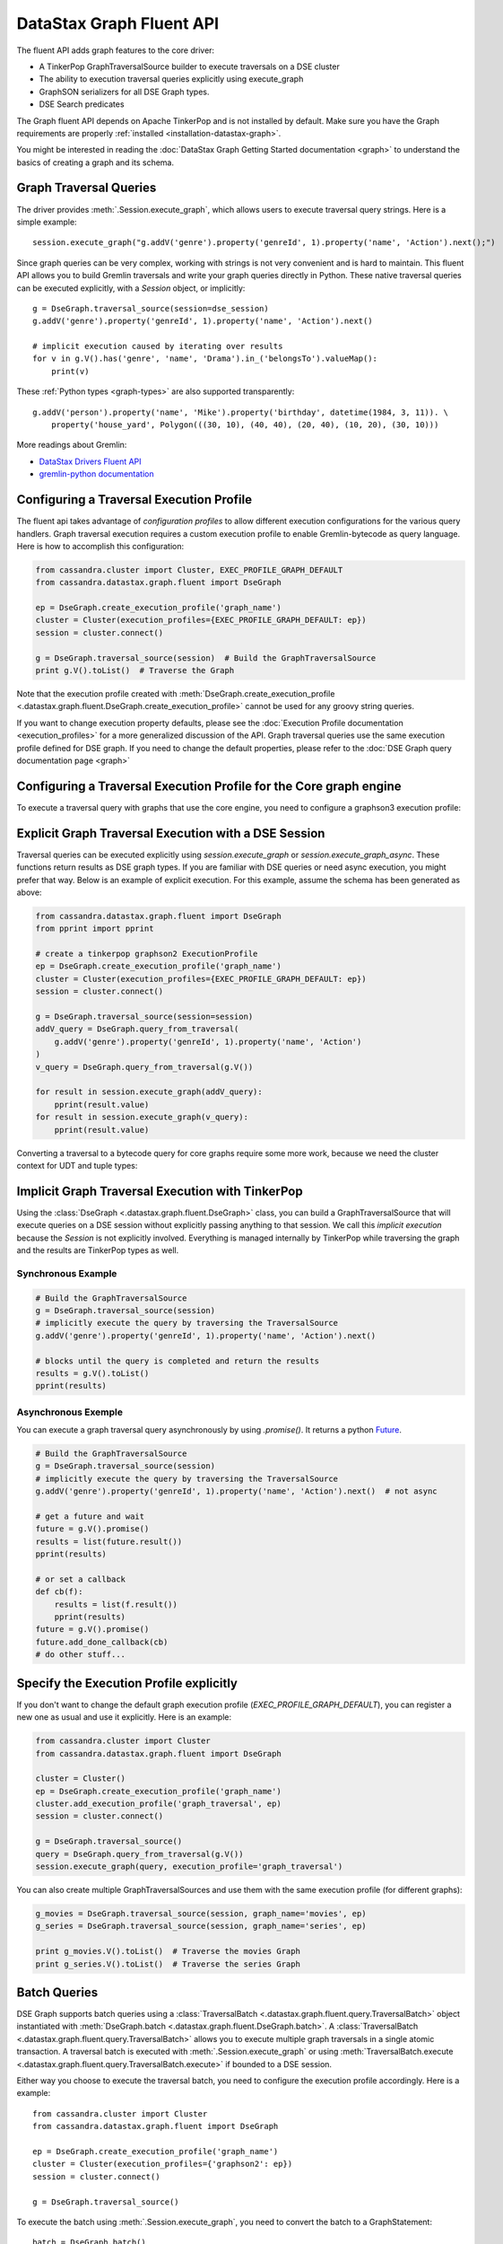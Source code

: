 DataStax Graph Fluent API
=========================

The fluent API adds graph features to the core driver:

* A TinkerPop GraphTraversalSource builder to execute traversals on a DSE cluster
* The ability to execution traversal queries explicitly using execute_graph
* GraphSON serializers for all DSE Graph types.
* DSE Search predicates

The Graph fluent API depends on Apache TinkerPop and is not installed by default. Make sure
you have the Graph requirements are properly :ref:`installed <installation-datastax-graph>`.

You might be interested in reading the :doc:`DataStax Graph Getting Started documentation <graph>` to
understand the basics of creating a graph and its schema.

Graph Traversal Queries
~~~~~~~~~~~~~~~~~~~~~~~

The driver provides :meth:`.Session.execute_graph`, which allows users to execute traversal
query strings. Here is a simple example::

    session.execute_graph("g.addV('genre').property('genreId', 1).property('name', 'Action').next();")

Since graph queries can be very complex, working with strings is not very convenient and is
hard to maintain. This fluent API allows you to build Gremlin traversals and write your graph
queries directly in Python. These native traversal queries can be executed explicitly, with
a `Session` object, or implicitly::

    g = DseGraph.traversal_source(session=dse_session)
    g.addV('genre').property('genreId', 1).property('name', 'Action').next()

    # implicit execution caused by iterating over results
    for v in g.V().has('genre', 'name', 'Drama').in_('belongsTo').valueMap():
        print(v)

These :ref:`Python types <graph-types>` are also supported transparently::

    g.addV('person').property('name', 'Mike').property('birthday', datetime(1984, 3, 11)). \
        property('house_yard', Polygon(((30, 10), (40, 40), (20, 40), (10, 20), (30, 10)))

More readings about Gremlin:

* `DataStax Drivers Fluent API <https://www.datastax.com/dev/blog/datastax-drivers-fluent-apis-for-dse-graph-are-out>`_
* `gremlin-python documentation <http://tinkerpop.apache.org/docs/current/reference/#gremlin-python>`_

Configuring a Traversal Execution Profile
~~~~~~~~~~~~~~~~~~~~~~~~~~~~~~~~~~~~~~~~~

The fluent api takes advantage of *configuration profiles* to allow
different execution configurations for the various query handlers. Graph traversal
execution requires a custom execution profile to enable Gremlin-bytecode as
query language. Here is how to accomplish this configuration:

.. code-block:: python

    from cassandra.cluster import Cluster, EXEC_PROFILE_GRAPH_DEFAULT
    from cassandra.datastax.graph.fluent import DseGraph

    ep = DseGraph.create_execution_profile('graph_name')
    cluster = Cluster(execution_profiles={EXEC_PROFILE_GRAPH_DEFAULT: ep})
    session = cluster.connect()

    g = DseGraph.traversal_source(session)  # Build the GraphTraversalSource
    print g.V().toList()  # Traverse the Graph

Note that the execution profile created with :meth:`DseGraph.create_execution_profile <.datastax.graph.fluent.DseGraph.create_execution_profile>` cannot
be used for any groovy string queries.

If you want to change execution property defaults, please see the :doc:`Execution Profile documentation <execution_profiles>`
for a more generalized discussion of the API. Graph traversal queries use the same execution profile defined for DSE graph. If you
need to change the default properties, please refer to the :doc:`DSE Graph query documentation page <graph>`

Configuring a Traversal Execution Profile for the Core graph engine
~~~~~~~~~~~~~~~~~~~~~~~~~~~~~~~~~~~~~~~~~~~~~~~~~~~~~~~~~~~~~~~~~~~

To execute a traversal query with graphs that use the core engine, you need to configure
a graphson3 execution profile:

.. code-block:: python
    from cassandra.cluster import Cluster, EXEC_PROFILE_GRAPH_DEFAULT
    from cassandra.datastax.graph import GraphProtocol
    from cassandra.datastax.graph.fluent import DseGraph

    ep_graphson3 = DseGraph.create_execution_profile(
        'my_core_graph_name',
        graph_protocol=GraphProtocol.GRAPHSON_3_0
    )
    cluster = Cluster(execution_profiles={EXEC_PROFILE_GRAPH_DEFAULT: ep_graphson3})

    g = DseGraph.traversal_source(session)
    print g.V().toList()


Explicit Graph Traversal Execution with a DSE Session
~~~~~~~~~~~~~~~~~~~~~~~~~~~~~~~~~~~~~~~~~~~~~~~~~~~~~

Traversal queries can be executed explicitly using `session.execute_graph` or `session.execute_graph_async`. These functions
return results as DSE graph types. If you are familiar with DSE queries or need async execution, you might prefer that way.
Below is an example of explicit execution. For this example, assume the schema has been generated as above:

.. code-block:: python

    from cassandra.datastax.graph.fluent import DseGraph
    from pprint import pprint

    # create a tinkerpop graphson2 ExecutionProfile
    ep = DseGraph.create_execution_profile('graph_name')
    cluster = Cluster(execution_profiles={EXEC_PROFILE_GRAPH_DEFAULT: ep})
    session = cluster.connect()

    g = DseGraph.traversal_source(session=session)
    addV_query = DseGraph.query_from_traversal(
        g.addV('genre').property('genreId', 1).property('name', 'Action')
    )
    v_query = DseGraph.query_from_traversal(g.V())

    for result in session.execute_graph(addV_query):
        pprint(result.value)
    for result in session.execute_graph(v_query):
        pprint(result.value)

Converting a traversal to a bytecode query for core graphs require some more work, because we
need the cluster context for UDT and tuple types:

.. code-block:: python
    g = DseGraph.traversal_source(session=session)
    context = {
        'cluster': cluster,
        'graph_name': 'the_graph_for_the_query'
    }
    addV_query = DseGraph.query_from_traversal(
        g.addV('genre').property('genreId', 1).property('name', 'Action'),
        graph_protocol=GraphProtocol.GRAPHSON_3_0,
        context=context
    )

Implicit Graph Traversal Execution with TinkerPop
~~~~~~~~~~~~~~~~~~~~~~~~~~~~~~~~~~~~~~~~~~~~~~~~~

Using the :class:`DseGraph <.datastax.graph.fluent.DseGraph>` class, you can build a GraphTraversalSource
that will execute queries on a DSE session without explicitly passing anything to
that session. We call this *implicit execution* because the `Session` is not
explicitly involved. Everything is managed internally by TinkerPop while
traversing the graph and the results are TinkerPop types as well.

Synchronous Example
-------------------

.. code-block:: python

    # Build the GraphTraversalSource
    g = DseGraph.traversal_source(session)
    # implicitly execute the query by traversing the TraversalSource
    g.addV('genre').property('genreId', 1).property('name', 'Action').next()

    # blocks until the query is completed and return the results
    results = g.V().toList()
    pprint(results)

Asynchronous Exemple
--------------------

You can execute a graph traversal query asynchronously by using `.promise()`. It returns a
python `Future <https://docs.python.org/3/library/concurrent.futures.html#concurrent.futures.Future>`_.

.. code-block:: python

    # Build the GraphTraversalSource
    g = DseGraph.traversal_source(session)
    # implicitly execute the query by traversing the TraversalSource
    g.addV('genre').property('genreId', 1).property('name', 'Action').next()  # not async

    # get a future and wait
    future = g.V().promise()
    results = list(future.result())
    pprint(results)

    # or set a callback
    def cb(f):
        results = list(f.result())
        pprint(results)
    future = g.V().promise()
    future.add_done_callback(cb)
    # do other stuff...

Specify the Execution Profile explicitly
~~~~~~~~~~~~~~~~~~~~~~~~~~~~~~~~~~~~~~~~~

If you don't want to change the default graph execution profile (`EXEC_PROFILE_GRAPH_DEFAULT`), you can register a new
one as usual and use it explicitly. Here is an example:


.. code-block:: python

    from cassandra.cluster import Cluster
    from cassandra.datastax.graph.fluent import DseGraph

    cluster = Cluster()
    ep = DseGraph.create_execution_profile('graph_name')
    cluster.add_execution_profile('graph_traversal', ep)
    session = cluster.connect()

    g = DseGraph.traversal_source()
    query = DseGraph.query_from_traversal(g.V())
    session.execute_graph(query, execution_profile='graph_traversal')

You can also create multiple GraphTraversalSources and use them with
the same execution profile (for different graphs):

.. code-block:: python

    g_movies = DseGraph.traversal_source(session, graph_name='movies', ep)
    g_series = DseGraph.traversal_source(session, graph_name='series', ep)

    print g_movies.V().toList()  # Traverse the movies Graph
    print g_series.V().toList()  # Traverse the series Graph

Batch Queries
~~~~~~~~~~~~~

DSE Graph supports batch queries using a :class:`TraversalBatch <.datastax.graph.fluent.query.TraversalBatch>` object
instantiated with :meth:`DseGraph.batch <.datastax.graph.fluent.DseGraph.batch>`. A :class:`TraversalBatch <.datastax.graph.fluent.query.TraversalBatch>` allows
you to execute multiple graph traversals in a single atomic transaction. A 
traversal batch is executed with :meth:`.Session.execute_graph` or using 
:meth:`TraversalBatch.execute <.datastax.graph.fluent.query.TraversalBatch.execute>` if bounded to a DSE session. 

Either way you choose to execute the traversal batch, you need to configure 
the execution profile accordingly. Here is a example::

    from cassandra.cluster import Cluster
    from cassandra.datastax.graph.fluent import DseGraph

    ep = DseGraph.create_execution_profile('graph_name')
    cluster = Cluster(execution_profiles={'graphson2': ep})
    session = cluster.connect()

    g = DseGraph.traversal_source()

To execute the batch using :meth:`.Session.execute_graph`, you need to convert
the batch to a GraphStatement::

    batch = DseGraph.batch()

    batch.add(
        g.addV('genre').property('genreId', 1).property('name', 'Action'))
    batch.add(
        g.addV('genre').property('genreId', 2).property('name', 'Drama'))  # Don't use `.next()` with a batch

    graph_statement = batch.as_graph_statement()
    graph_statement.is_idempotent = True  # configure any Statement parameters if needed...
    session.execute_graph(graph_statement, execution_profile='graphson2')

To execute the batch using :meth:`TraversalBatch.execute <.datastax.graph.fluent.query.TraversalBatch.execute>`, you need to bound the batch to a DSE session::

    batch = DseGraph.batch(session, 'graphson2')  # bound the session and execution profile

    batch.add(
        g.addV('genre').property('genreId', 1).property('name', 'Action'))
    batch.add(
        g.addV('genre').property('genreId', 2).property('name', 'Drama'))  # Don't use `.next()` with a batch

    batch.execute()

DSL (Domain Specific Languages)
~~~~~~~~~~~~~~~~~~~~~~~~~~~~~~~

DSL are very useful to write better domain-specific APIs and avoiding
code duplication. Let's say we have a graph of `People` and we produce
a lot of statistics based on age. All graph traversal queries of our
application would look like::

  g.V().hasLabel("people").has("age", P.gt(21))...


which is not really verbose and quite annoying to repeat in a code base. Let's create a DSL::

  from gremlin_python.process.graph_traversal import GraphTraversal, GraphTraversalSource

  class MyAppTraversal(GraphTraversal):

    def younger_than(self, age):
        return self.has("age", P.lt(age))

    def older_than(self, age):
        return self.has("age", P.gt(age))


  class MyAppTraversalSource(GraphTraversalSource):

    def __init__(self, *args, **kwargs):
        super(MyAppTraversalSource, self).__init__(*args, **kwargs)
        self.graph_traversal = MyAppTraversal

    def people(self):
        return self.get_graph_traversal().V().hasLabel("people")

Now, we can use our DSL that is a lot cleaner::

  from cassandra.datastax.graph.fluent import DseGraph

  # ...
  g = DseGraph.traversal_source(session=session, traversal_class=MyAppTraversalsource)

  g.people().younger_than(21)...
  g.people().older_than(30)...

To see a more complete example of DSL, see the `Python killrvideo DSL app <https://github.com/datastax/graph-examples/tree/master/killrvideo/dsl/python>`_

Search
~~~~~~

DSE Graph can use search indexes that take advantage of DSE Search functionality for
efficient traversal queries. Here are the list of additional search predicates:

Text tokenization:

* :meth:`token <.datastax.graph.fluent.predicates.Search.token>`
* :meth:`token_prefix <.datastax.graph.fluent.predicates.Search.token_prefix>`
* :meth:`token_regex <.datastax.graph.fluent.predicates.Search.token_regex>`
* :meth:`token_fuzzy <.datastax.graph.fluent.predicates.Search.token_fuzzy>`

Text match:

* :meth:`prefix <.datastax.graph.fluent.predicates.Search.prefix>`
* :meth:`regex <.datastax.graph.fluent.predicates.Search.regex>`
* :meth:`fuzzy <.datastax.graph.fluent.predicates.Search.fuzzy>`
* :meth:`phrase <.datastax.graph.fluent.predicates.Search.phrase>`

Geo:

* :meth:`inside <.datastax.graph.fluent.predicates.Geo.inside>`

Create search indexes
---------------------

For text tokenization:

.. code-block:: python


    s.execute_graph("schema.vertexLabel('my_vertex_label').index('search').search().by('text_field').asText().add()")

For text match:

.. code-block:: python


    s.execute_graph("schema.vertexLabel('my_vertex_label').index('search').search().by('text_field').asString().add()")


For geospatial:

You can create a geospatial index on Point and LineString fields.

.. code-block:: python


    s.execute_graph("schema.vertexLabel('my_vertex_label').index('search').search().by('point_field').add()")


Using search indexes
--------------------

Token:

.. code-block:: python

    from cassandra.datastax.graph.fluent.predicates import Search
    # ...

    g = DseGraph.traversal_source()
    query = DseGraph.query_from_traversal(
        g.V().has('my_vertex_label','text_field', Search.token_regex('Hello.+World')).values('text_field'))
    session.execute_graph(query)

Text:

.. code-block:: python

    from cassandra.datastax.graph.fluent.predicates import Search
    # ...

    g = DseGraph.traversal_source()
    query = DseGraph.query_from_traversal(
        g.V().has('my_vertex_label','text_field', Search.prefix('Hello')).values('text_field'))
    session.execute_graph(query)

Geospatial:

.. code-block:: python

    from cassandra.datastax.graph.fluent.predicates import Geo
    from cassandra.util import Distance
    # ...

    g = DseGraph.traversal_source()
    query = DseGraph.query_from_traversal(
        g.V().has('my_vertex_label','point_field', Geo.inside(Distance(46, 71, 100)).values('point_field'))
    session.execute_graph(query)


For more details, please refer to the official `DSE Search Indexes Documentation <https://docs.datastax.com/en/dse/6.7/dse-admin/datastax_enterprise/search/searchReference.html>`_
